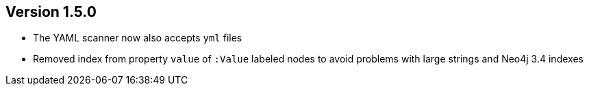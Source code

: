 //
//
//
ifndef::jqa-in-manual[== Version 1.5.0]
ifdef::jqa-in-manual[== YAML Plugin 1.5.0]

* The YAML scanner now also accepts `yml` files
* Removed index from property `value` of `:Value` labeled nodes to avoid problems with large strings and Neo4j 3.4 indexes
